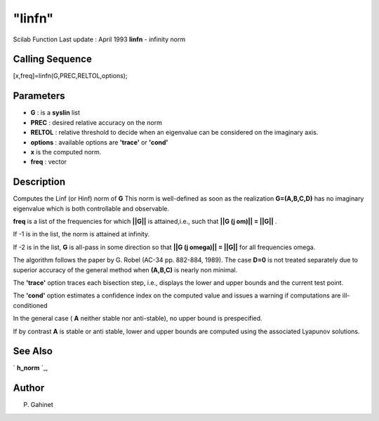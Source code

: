 ====
"linfn"
====

Scilab Function Last update : April 1993
**linfn** - infinity norm



Calling Sequence
~~~~~~~~~~~~~~~~

[x,freq]=linfn(G,PREC,RELTOL,options);




Parameters
~~~~~~~~~~


+ **G** : is a **syslin** list
+ **PREC** : desired relative accuracy on the norm
+ **RELTOL** : relative threshold to decide when an eigenvalue can be
  considered on the imaginary axis.
+ **options** : available options are **'trace'** or **'cond'**
+ **x** is the computed norm.
+ **freq** : vector




Description
~~~~~~~~~~~

Computes the Linf (or Hinf) norm of **G** This norm is well-defined as
soon as the realization **G=(A,B,C,D)** has no imaginary eigenvalue
which is both controllable and observable.

**freq** is a list of the frequencies for which **||G||** is
attained,i.e., such that **||G (j om)|| = ||G||** .

If -1 is in the list, the norm is attained at infinity.

If -2 is in the list, **G** is all-pass in some direction so that
**||G (j omega)|| = ||G||** for all frequencies omega.

The algorithm follows the paper by G. Robel (AC-34 pp. 882-884, 1989).
The case **D=0** is not treated separately due to superior accuracy of
the general method when **(A,B,C)** is nearly non minimal.

The **'trace'** option traces each bisection step, i.e., displays the
lower and upper bounds and the current test point.

The **'cond'** option estimates a confidence index on the computed
value and issues a warning if computations are ill-conditioned

In the general case ( **A** neither stable nor anti-stable), no upper
bound is prespecified.

If by contrast **A** is stable or anti stable, lower and upper bounds
are computed using the associated Lyapunov solutions.



See Also
~~~~~~~~

` **h_norm** `_,



Author
~~~~~~

P. Gahinet

.. _
      : ://./robust/h_norm.htm


